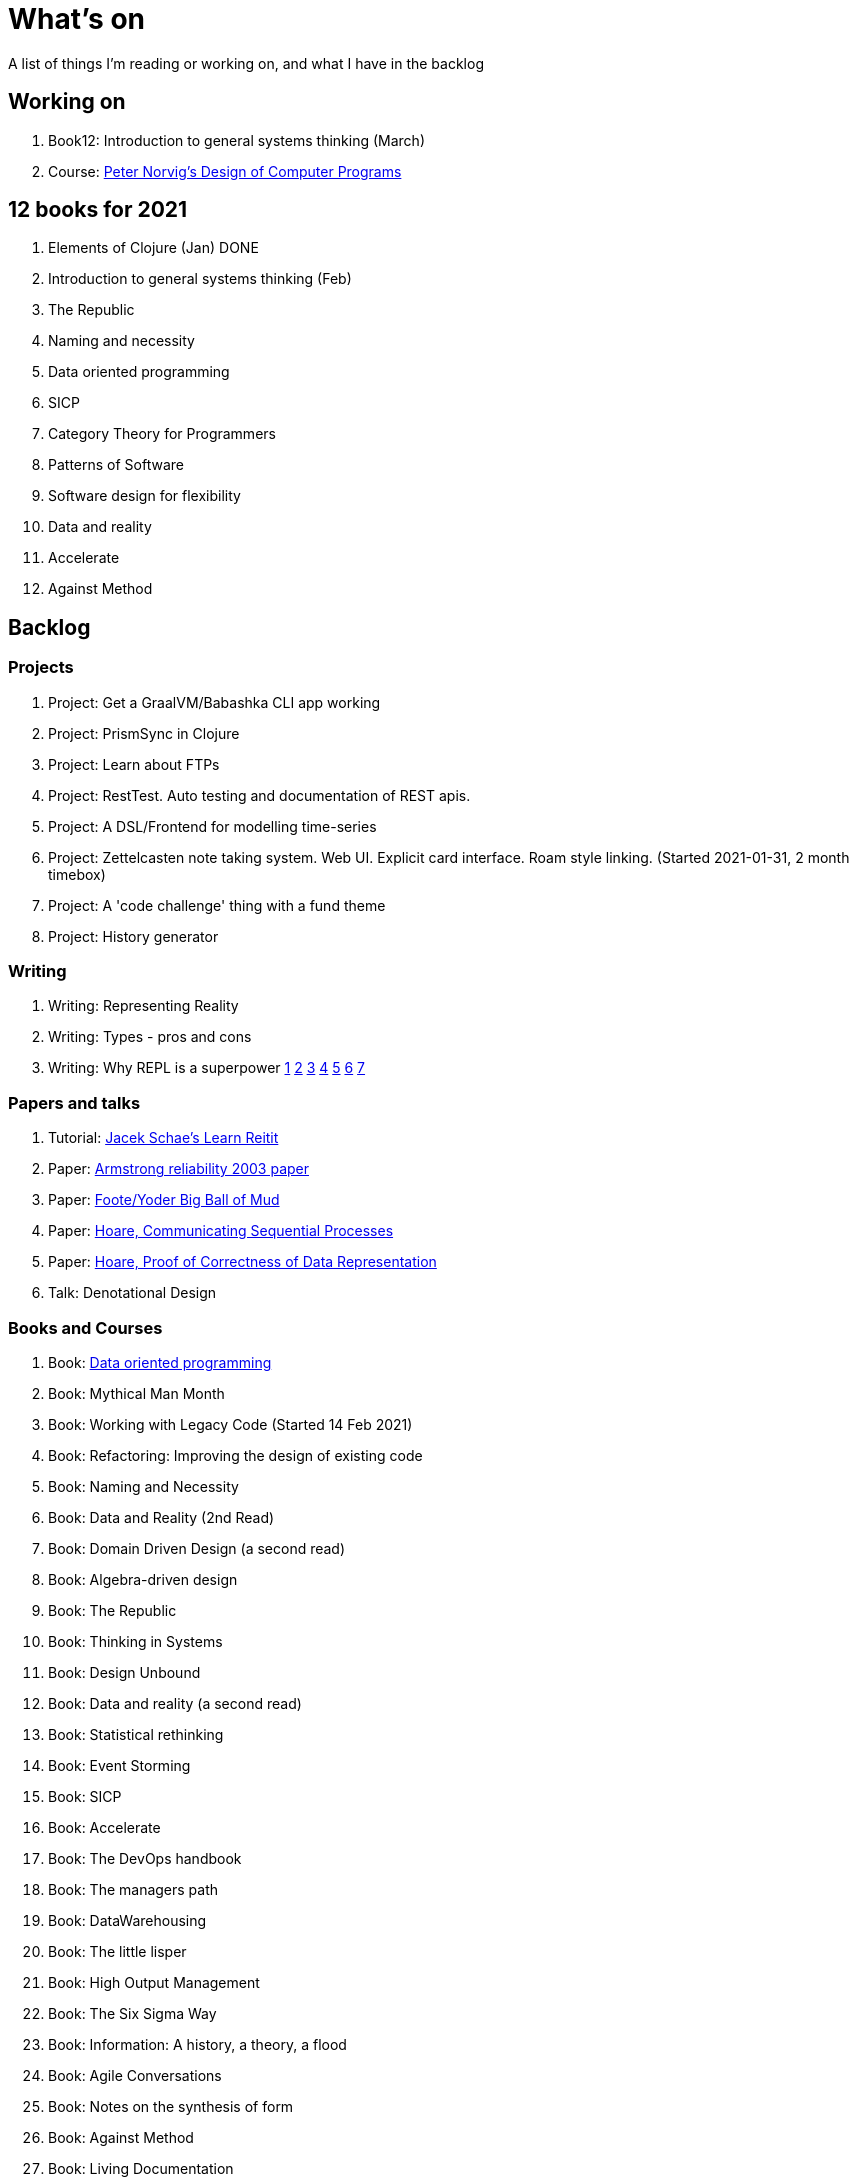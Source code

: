 = What's on

A list of things I'm reading or working on, and what I have in the backlog

== Working on

. Book12: Introduction to general systems thinking (March)
. Course: https://classroom.udacity.com/courses/cs212[Peter Norvig's Design of Computer Programs]

== 12 books for 2021

. Elements of Clojure (Jan) DONE
. Introduction to general systems thinking (Feb)
. The Republic
. Naming and necessity
. Data oriented programming
. SICP
. Category Theory for Programmers
. Patterns of Software
. Software design for flexibility
. Data and reality
. Accelerate
. Against Method

== Backlog

=== Projects

. Project: Get a GraalVM/Babashka CLI app working
. Project: PrismSync in Clojure
. Project: Learn about FTPs
. Project: RestTest. Auto testing and documentation of REST apis.
. Project: A DSL/Frontend for modelling time-series
. Project: Zettelcasten note taking system. Web UI. Explicit card interface. Roam style linking. (Started 2021-01-31, 2 month timebox)
. Project: A 'code challenge' thing with a fund theme
. Project: History generator

=== Writing

. Writing: Representing Reality
. Writing: Types - pros and cons
. Writing: Why REPL is a superpower https://vvvvalvalval.github.io/posts/what-makes-a-good-repl.html[1] https://clojure.org/guides/repl/introduction[2] https://www.youtube.com/watch?v=Ngt29DyNDRM[3] https://www.youtube.com/watch?v=tpcl5pjkRTQ[4] https://www.youtube.com/watch?v=oLvwbDUXGsc[5] https://purelyfunctional.tv/courses/repl-driven-development-in-clojure/[6] https://www.youtube.com/watch?v=gIoadGfm5T8[7]

=== Papers and talks

. Tutorial: https://www.jacekschae.com/courses/learn-reitit-pro/[Jacek Schae's Learn Reitit] 
. Paper: https://erlang.org/download/armstrong_thesis_2003.pdf[Armstrong reliability 2003 paper]
. Paper: http://www.laputan.org/pub/foote/mud.pdf[Foote/Yoder Big Ball of Mud]
. Paper: https://www.cs.cmu.edu/~crary/819-f09/Hoare78.pdf[Hoare, Communicating Sequential Processes]
. Paper: https://dl.acm.org/doi/pdf/10.5555/63445.C1104363[Hoare, Proof of Correctness of Data Representation]
. Talk: Denotational Design

=== Books and Courses

. Book: https://www.manning.com/books/data-oriented-programming[Data oriented programming]
. Book: Mythical Man Month
. Book: Working with Legacy Code (Started 14 Feb 2021)
. Book: Refactoring: Improving the design of existing code
. Book: Naming and Necessity
. Book: Data and Reality (2nd Read)
. Book: Domain Driven Design (a second read)
. Book: Algebra-driven design
. Book: The Republic
. Book: Thinking in Systems
. Book: Design Unbound
. Book: Data and reality (a second read)
. Book: Statistical rethinking
. Book: Event Storming
. Book: SICP
. Book: Accelerate
. Book: The DevOps handbook
. Book: The managers path
. Book: DataWarehousing
. Book: The little lisper
. Book: High Output Management
. Book: The Six Sigma Way
. Book: Information: A history, a theory, a flood
. Book: Agile Conversations
. Book: Notes on the synthesis of form
. Book: Against Method
. Book: Living Documentation
. Book: An introduction to general systems thinking.
. Book: Patterns of Software, Richard Gabriel 
. Book: Simulacra and Simulation
. Book: Invisible Cities
. Book: The image of the city
. Book: Against Method

=== Other

. Qualification: AWS, the one after cloud practitioner
. Other: https://github.com/norvig/pytudes/blob/master/ipynb/Advent-2020.ipynb[Peter Norvigs AOC solutions]

== Finished

. Book: I am a strange loop
. Project: Qniform
. Book: Grokking simplicity
. Project: Allocation of trades between funds
. Book: Elements of Clojure (2020-02-12)
. Book: https://livebook.manning.com/book/rust-in-action[Rust in action]
